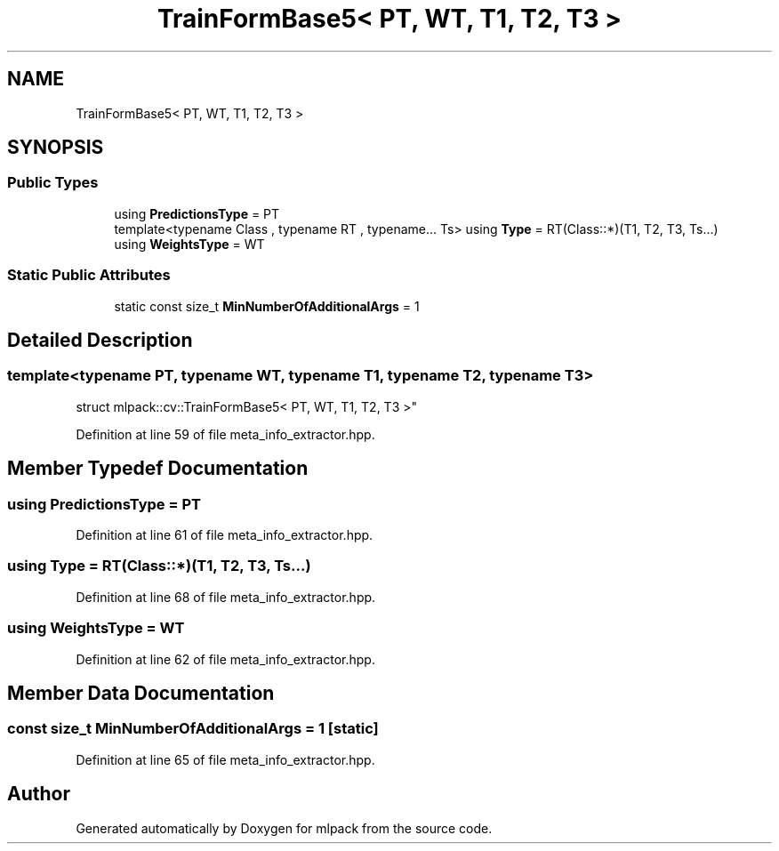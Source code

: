 .TH "TrainFormBase5< PT, WT, T1, T2, T3 >" 3 "Sun Aug 22 2021" "Version 3.4.2" "mlpack" \" -*- nroff -*-
.ad l
.nh
.SH NAME
TrainFormBase5< PT, WT, T1, T2, T3 >
.SH SYNOPSIS
.br
.PP
.SS "Public Types"

.in +1c
.ti -1c
.RI "using \fBPredictionsType\fP = PT"
.br
.ti -1c
.RI "template<typename Class , typename RT , typename\&.\&.\&. Ts> using \fBType\fP = RT(Class::*)(T1, T2, T3, Ts\&.\&.\&.)"
.br
.ti -1c
.RI "using \fBWeightsType\fP = WT"
.br
.in -1c
.SS "Static Public Attributes"

.in +1c
.ti -1c
.RI "static const size_t \fBMinNumberOfAdditionalArgs\fP = 1"
.br
.in -1c
.SH "Detailed Description"
.PP 

.SS "template<typename PT, typename WT, typename T1, typename T2, typename T3>
.br
struct mlpack::cv::TrainFormBase5< PT, WT, T1, T2, T3 >"

.PP
Definition at line 59 of file meta_info_extractor\&.hpp\&.
.SH "Member Typedef Documentation"
.PP 
.SS "using \fBPredictionsType\fP =  PT"

.PP
Definition at line 61 of file meta_info_extractor\&.hpp\&.
.SS "using \fBType\fP =  RT(Class::*)(T1, T2, T3, Ts\&.\&.\&.)"

.PP
Definition at line 68 of file meta_info_extractor\&.hpp\&.
.SS "using \fBWeightsType\fP =  WT"

.PP
Definition at line 62 of file meta_info_extractor\&.hpp\&.
.SH "Member Data Documentation"
.PP 
.SS "const size_t MinNumberOfAdditionalArgs = 1\fC [static]\fP"

.PP
Definition at line 65 of file meta_info_extractor\&.hpp\&.

.SH "Author"
.PP 
Generated automatically by Doxygen for mlpack from the source code\&.
